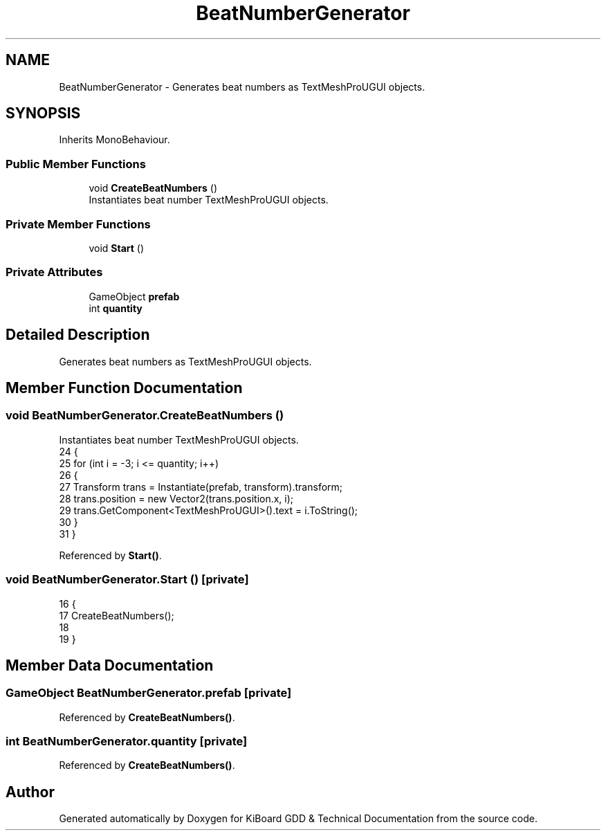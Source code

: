 .TH "BeatNumberGenerator" 3 "Version 1.0.0" "KiBoard GDD & Technical Documentation" \" -*- nroff -*-
.ad l
.nh
.SH NAME
BeatNumberGenerator \- Generates beat numbers as TextMeshProUGUI objects\&.  

.SH SYNOPSIS
.br
.PP
.PP
Inherits MonoBehaviour\&.
.SS "Public Member Functions"

.in +1c
.ti -1c
.RI "void \fBCreateBeatNumbers\fP ()"
.br
.RI "Instantiates beat number TextMeshProUGUI objects\&. "
.in -1c
.SS "Private Member Functions"

.in +1c
.ti -1c
.RI "void \fBStart\fP ()"
.br
.in -1c
.SS "Private Attributes"

.in +1c
.ti -1c
.RI "GameObject \fBprefab\fP"
.br
.ti -1c
.RI "int \fBquantity\fP"
.br
.in -1c
.SH "Detailed Description"
.PP 
Generates beat numbers as TextMeshProUGUI objects\&. 
.SH "Member Function Documentation"
.PP 
.SS "void BeatNumberGenerator\&.CreateBeatNumbers ()"

.PP
Instantiates beat number TextMeshProUGUI objects\&. 
.nf
24     {
25         for (int i = \-3; i <= quantity; i++)
26         {
27             Transform trans = Instantiate(prefab, transform)\&.transform;
28             trans\&.position = new Vector2(trans\&.position\&.x, i);
29             trans\&.GetComponent<TextMeshProUGUI>()\&.text = i\&.ToString();
30         }
31     }
.PP
.fi

.PP
Referenced by \fBStart()\fP\&.
.SS "void BeatNumberGenerator\&.Start ()\fR [private]\fP"

.nf
16     {
17         CreateBeatNumbers();
18        
19     }
.PP
.fi

.SH "Member Data Documentation"
.PP 
.SS "GameObject BeatNumberGenerator\&.prefab\fR [private]\fP"

.PP
Referenced by \fBCreateBeatNumbers()\fP\&.
.SS "int BeatNumberGenerator\&.quantity\fR [private]\fP"

.PP
Referenced by \fBCreateBeatNumbers()\fP\&.

.SH "Author"
.PP 
Generated automatically by Doxygen for KiBoard GDD & Technical Documentation from the source code\&.
